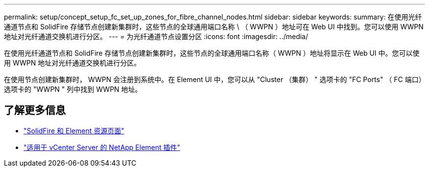 ---
permalink: setup/concept_setup_fc_set_up_zones_for_fibre_channel_nodes.html 
sidebar: sidebar 
keywords:  
summary: 在使用光纤通道节点和 SolidFire 存储节点创建新集群时，这些节点的全球通用端口名称 \ （ WWPN ）地址可在 Web UI 中找到。您可以使用 WWPN 地址对光纤通道交换机进行分区。 
---
= 为光纤通道节点设置分区
:icons: font
:imagesdir: ../media/


[role="lead"]
在使用光纤通道节点和 SolidFire 存储节点创建新集群时，这些节点的全球通用端口名称（ WWPN ）地址将显示在 Web UI 中。您可以使用 WWPN 地址对光纤通道交换机进行分区。

在使用节点创建新集群时， WWPN 会注册到系统中。在 Element UI 中，您可以从 "Cluster （集群） " 选项卡的 "FC Ports" （ FC 端口）选项卡的 "WWPN " 列中找到 WWPN 地址。



== 了解更多信息

* https://www.netapp.com/data-storage/solidfire/documentation["SolidFire 和 Element 资源页面"^]
* https://docs.netapp.com/us-en/vcp/index.html["适用于 vCenter Server 的 NetApp Element 插件"^]

